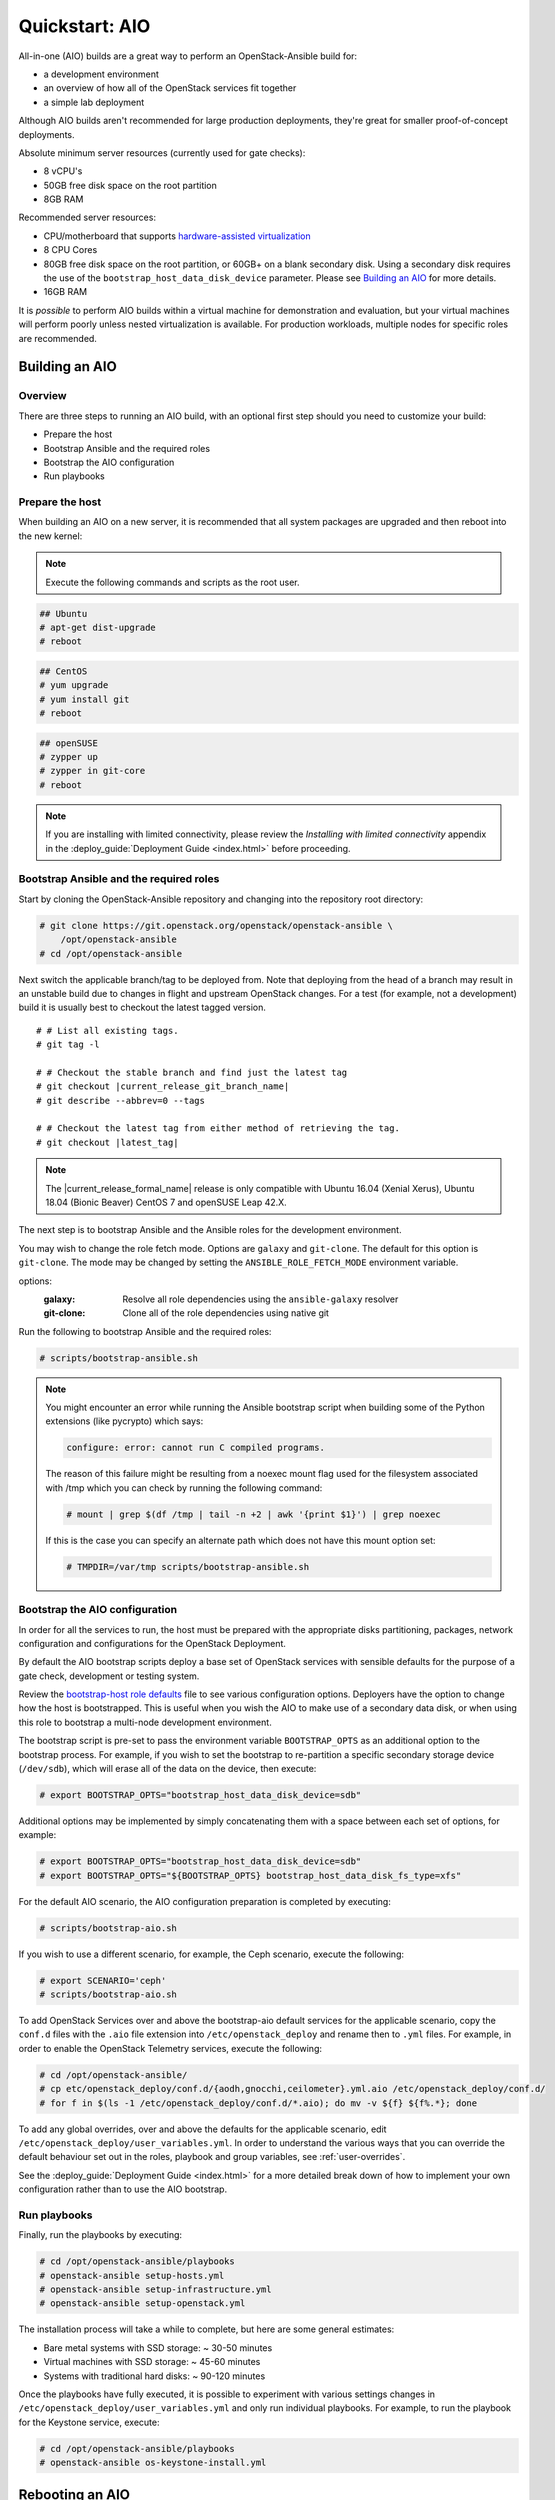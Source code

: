 .. _quickstart-aio:

===============
Quickstart: AIO
===============

All-in-one (AIO) builds are a great way to perform an OpenStack-Ansible build
for:

* a development environment
* an overview of how all of the OpenStack services fit together
* a simple lab deployment

Although AIO builds aren't recommended for large production deployments,
they're great for smaller proof-of-concept deployments.

Absolute minimum server resources (currently used for gate checks):

* 8 vCPU's
* 50GB free disk space on the root partition
* 8GB RAM

Recommended server resources:

* CPU/motherboard that supports `hardware-assisted virtualization`_
* 8 CPU Cores
* 80GB free disk space on the root partition, or 60GB+ on a blank
  secondary disk. Using a secondary disk requires the use of the
  ``bootstrap_host_data_disk_device`` parameter. Please see
  `Building an AIO`_ for more details.
* 16GB RAM

It is `possible` to perform AIO builds within a virtual machine for
demonstration and evaluation, but your virtual machines will perform poorly
unless nested virtualization is available. For production workloads, multiple
nodes for specific roles are recommended.

.. _hardware-assisted virtualization: https://en.wikipedia.org/wiki/Hardware-assisted_virtualization


Building an AIO
---------------

Overview
~~~~~~~~

There are three steps to running an AIO build, with an optional first step
should you need to customize your build:

* Prepare the host
* Bootstrap Ansible and the required roles
* Bootstrap the AIO configuration
* Run playbooks

Prepare the host
~~~~~~~~~~~~~~~~

When building an AIO on a new server, it is recommended that all
system packages are upgraded and then reboot into the new kernel:

.. note:: Execute the following commands and scripts as the root user.

.. code-block:: shell-session

   ## Ubuntu
   # apt-get dist-upgrade
   # reboot

.. code-block:: shell-session

   ## CentOS
   # yum upgrade
   # yum install git
   # reboot

.. code-block:: shell-session

   ## openSUSE
   # zypper up
   # zypper in git-core
   # reboot

.. note::

   If you are installing with limited connectivity, please review
   the *Installing with limited connectivity* appendix in the
   :deploy_guide:`Deployment Guide <index.html>` before proceeding.

Bootstrap Ansible and the required roles
~~~~~~~~~~~~~~~~~~~~~~~~~~~~~~~~~~~~~~~~

Start by cloning the OpenStack-Ansible repository and changing into the
repository root directory:

.. code-block:: shell-session

   # git clone https://git.openstack.org/openstack/openstack-ansible \
       /opt/openstack-ansible
   # cd /opt/openstack-ansible

Next switch the applicable branch/tag to be deployed from. Note that
deploying from the head of a branch may result in an unstable build due to
changes in flight and upstream OpenStack changes. For a test (for example,
not a development) build it is usually best to checkout the latest tagged
version.

.. parsed-literal::

   # # List all existing tags.
   # git tag -l

   # # Checkout the stable branch and find just the latest tag
   # git checkout |current_release_git_branch_name|
   # git describe --abbrev=0 --tags

   # # Checkout the latest tag from either method of retrieving the tag.
   # git checkout |latest_tag|

.. note::
   The |current_release_formal_name| release is only compatible with Ubuntu
   16.04 (Xenial Xerus), Ubuntu 18.04 (Bionic Beaver) CentOS 7 and
   openSUSE Leap 42.X.

The next step is to bootstrap Ansible and the Ansible roles for the
development environment.

You may wish to change the role fetch mode. Options are ``galaxy`` and
``git-clone``. The default for this option is ``git-clone``. The mode may
be changed by setting the ``ANSIBLE_ROLE_FETCH_MODE`` environment variable.

options:
  :galaxy: Resolve all role dependencies using the ``ansible-galaxy`` resolver
  :git-clone: Clone all of the role dependencies using native git

Run the following to bootstrap Ansible and the required roles:

.. code-block:: shell-session

   # scripts/bootstrap-ansible.sh

.. note::
  You might encounter an error while running the Ansible bootstrap script
  when building some of the Python extensions (like pycrypto) which says:

  .. code-block:: shell-session

     configure: error: cannot run C compiled programs.

  The reason of this failure might be resulting from a noexec mount flag
  used for the filesystem associated with /tmp which you can check by
  running the following command:

  .. code-block:: shell-session

     # mount | grep $(df /tmp | tail -n +2 | awk '{print $1}') | grep noexec

  If this is the case you can specify an alternate path which does not
  have this mount option set:

  .. code-block:: shell-session

     # TMPDIR=/var/tmp scripts/bootstrap-ansible.sh

Bootstrap the AIO configuration
~~~~~~~~~~~~~~~~~~~~~~~~~~~~~~~

In order for all the services to run, the host must be prepared with the
appropriate disks partitioning, packages, network configuration and
configurations for the OpenStack Deployment.

By default the AIO bootstrap scripts deploy a base set of OpenStack services
with sensible defaults for the purpose of a gate check, development or testing
system.

Review the `bootstrap-host role defaults`_ file to see various configuration
options. Deployers have the option to change how the host is bootstrapped.
This is useful when you wish the AIO to make use of a secondary data disk,
or when using this role to bootstrap a multi-node development environment.

.. _bootstrap-host role defaults: https://git.openstack.org/cgit/openstack/openstack-ansible/tree/tests/roles/bootstrap-host/defaults/main.yml?h=stable/rocky

The bootstrap script is pre-set to pass the environment variable
``BOOTSTRAP_OPTS`` as an additional option to the bootstrap process. For
example, if you wish to set the bootstrap to re-partition a specific
secondary storage device (``/dev/sdb``), which will erase all of the data
on the device, then execute:

.. code-block:: shell-session

   # export BOOTSTRAP_OPTS="bootstrap_host_data_disk_device=sdb"

Additional options may be implemented by simply concatenating them with
a space between each set of options, for example:

.. code-block:: shell-session

   # export BOOTSTRAP_OPTS="bootstrap_host_data_disk_device=sdb"
   # export BOOTSTRAP_OPTS="${BOOTSTRAP_OPTS} bootstrap_host_data_disk_fs_type=xfs"

For the default AIO scenario, the AIO configuration preparation is completed by
executing:

.. code-block:: shell-session

   # scripts/bootstrap-aio.sh

If you wish to use a different scenario, for example, the Ceph scenario,
execute the following:

.. code-block:: shell-session

   # export SCENARIO='ceph'
   # scripts/bootstrap-aio.sh

To add OpenStack Services over and above the bootstrap-aio default services
for the applicable scenario, copy the ``conf.d`` files with the ``.aio`` file
extension into ``/etc/openstack_deploy`` and rename then to ``.yml`` files.
For example, in order to enable the OpenStack Telemetry services, execute the
following:

.. code-block:: shell-session

   # cd /opt/openstack-ansible/
   # cp etc/openstack_deploy/conf.d/{aodh,gnocchi,ceilometer}.yml.aio /etc/openstack_deploy/conf.d/
   # for f in $(ls -1 /etc/openstack_deploy/conf.d/*.aio); do mv -v ${f} ${f%.*}; done

To add any global overrides, over and above the defaults for the applicable
scenario, edit ``/etc/openstack_deploy/user_variables.yml``. In order to
understand the various ways that you can override the default behaviour
set out in the roles, playbook and group variables, see :ref:`user-overrides`.

See the :deploy_guide:`Deployment Guide <index.html>` for a more detailed break
down of how to implement your own configuration rather than to use the AIO
bootstrap.

Run playbooks
~~~~~~~~~~~~~

Finally, run the playbooks by executing:

.. code-block:: shell-session

   # cd /opt/openstack-ansible/playbooks
   # openstack-ansible setup-hosts.yml
   # openstack-ansible setup-infrastructure.yml
   # openstack-ansible setup-openstack.yml

The installation process will take a while to complete, but here are some
general estimates:

* Bare metal systems with SSD storage: ~ 30-50 minutes
* Virtual machines with SSD storage: ~ 45-60 minutes
* Systems with traditional hard disks: ~ 90-120 minutes

Once the playbooks have fully executed, it is possible to experiment with
various settings changes in ``/etc/openstack_deploy/user_variables.yml`` and
only run individual playbooks. For example, to run the playbook for the
Keystone service, execute:

.. code-block:: shell-session

   # cd /opt/openstack-ansible/playbooks
   # openstack-ansible os-keystone-install.yml

Rebooting an AIO
----------------

As the AIO includes all three cluster members of MariaDB/Galera, the cluster
has to be re-initialized after the host is rebooted.

This is done by executing the following:

.. code-block:: shell-session

   # cd /opt/openstack-ansible/playbooks
   # openstack-ansible -e galera_ignore_cluster_state=true galera-install.yml

If this fails to get the database cluster back into a running state, then
please make use of the
:dev_docs:`Galera Cluster Recovery <admin/maintenance-tasks/galera.html>`
section in the operations guide.

Rebuilding an AIO
-----------------

Sometimes it may be useful to destroy all the containers and rebuild the AIO.
While it is preferred that the AIO is entirely destroyed and rebuilt, this
isn't always practical. As such the following may be executed instead:

.. code-block:: shell-session

   # # Move to the playbooks directory.
   # cd /opt/openstack-ansible/playbooks

   # # Destroy all of the running containers.
   # openstack-ansible lxc-containers-destroy.yml

   # # On the host stop all of the services that run locally and not
   # #  within a container.
   # for i in \
          $(ls /etc/init \
            | grep -e "nova\|swift\|neutron\|cinder" \
            | awk -F'.' '{print $1}'); do \
       service $i stop; \
     done

   # # Uninstall the core services that were installed.
   # for i in $(pip freeze | grep -e "nova\|neutron\|keystone\|swift\|cinder"); do \
       pip uninstall -y $i; done

   # # Remove crusty directories.
   # rm -rf /openstack /etc/{neutron,nova,swift,cinder} \
            /var/log/{neutron,nova,swift,cinder}

   # # Remove the pip configuration files on the host
   # rm -rf /root/.pip

   # # Remove the apt package manager proxy
   # rm /etc/apt/apt.conf.d/00apt-cacher-proxy

Should an existing AIO environment need to be reinstalled, the most efficient
method is to destroy the host operating system and start over. For this reason,
AIOs are best run inside of some form of virtual machine or cloud guest.

Reference Diagram for an AIO Build
----------------------------------

Here is a basic diagram that attempts to illustrate what the resulting AIO
deployment looks like.

This diagram is not to scale and is not even 100% accurate, this diagram was
built for informational purposes only and should **ONLY** be used as such.

.. code-block:: text

              ------->[ ETH0 == Public Network ]
              |
              V                        [  *   ] Socket Connections
    [ HOST MACHINE ]                   [ <>v^ ] Network Connections
      *       ^  *
      |       |  |-------------------------------------------------------
      |       |                                                         |
      |       |---------------->[ HAProxy ]                             |
      |                                 ^                               |
      |                                 |                               |
      |                                 V                               |
      |                          (BR-Interfaces)<------                 |
      |                                  ^     *      |                 |
      *-[ LXC ]*--*----------------------|-----|------|----|            |
      |           |                      |     |      |  | |            |
      |           |                      |     |      |  | |            |
      |           |                      |     |      |  | |            |
      |           |                      |     |      V  * |            |
      |           *                      |     |   [ Galera x3 ]        |
      |        [ Memcached ]<------------|     |           |            |
      *-------*[ Rsyslog ]<--------------|--|  |           *            |
      |        [ Repos Server x3 ]<------|  ---|-->[ RabbitMQ x3 ]      |
      |        [ Horizon x2 ]<-----------|  |  |                        |
      |        [ Nova api ec2 ]<---------|--|  |                        |
      |        [ Nova api os ]<----------|->|  |                        |
      |        [ Nova console ]<---------|  |  |                        |
      |        [ Nova Cert ]<------------|->|  |                        |
      |        [ Cinder api ]<-----------|->|  |                        |
      |        [ Glance api ]<-----------|->|  |                        |
      |        [ Heat apis ]<------------|->|  | [ Loop back devices ]*-*
      |        [ Heat engine ]<----------|->|  |    \        \          |
      | ------>[ Nova api metadata ]     |  |  |    { LVM }  { XFS x3 } |
      | |      [ Nova conductor ]<-------|  |  |       *         *      |
      | |----->[ Nova scheduler ]--------|->|  |       |         |      |
      | |      [ Keystone x3 ]<----------|->|  |       |         |      |
      | | |--->[ Neutron agents ]*-------|--|---------------------------*
      | | |    [ Neutron server ]<-------|->|          |         |      |
      | | | |->[ Swift proxy ]<-----------  |          |         |      |
      *-|-|-|-*[ Cinder volume ]*----------------------*         |      |
      | | | |                               |                    |      |
      | | | -----------------------------------------            |      |
      | | ----------------------------------------- |            |      |
      | |          -------------------------|     | |            |      |
      | |          |                              | |            |      |
      | |          V                              | |            *      |
      ---->[ Compute ]*[ Neutron linuxbridge ]<---| |->[ Swift storage ]-
